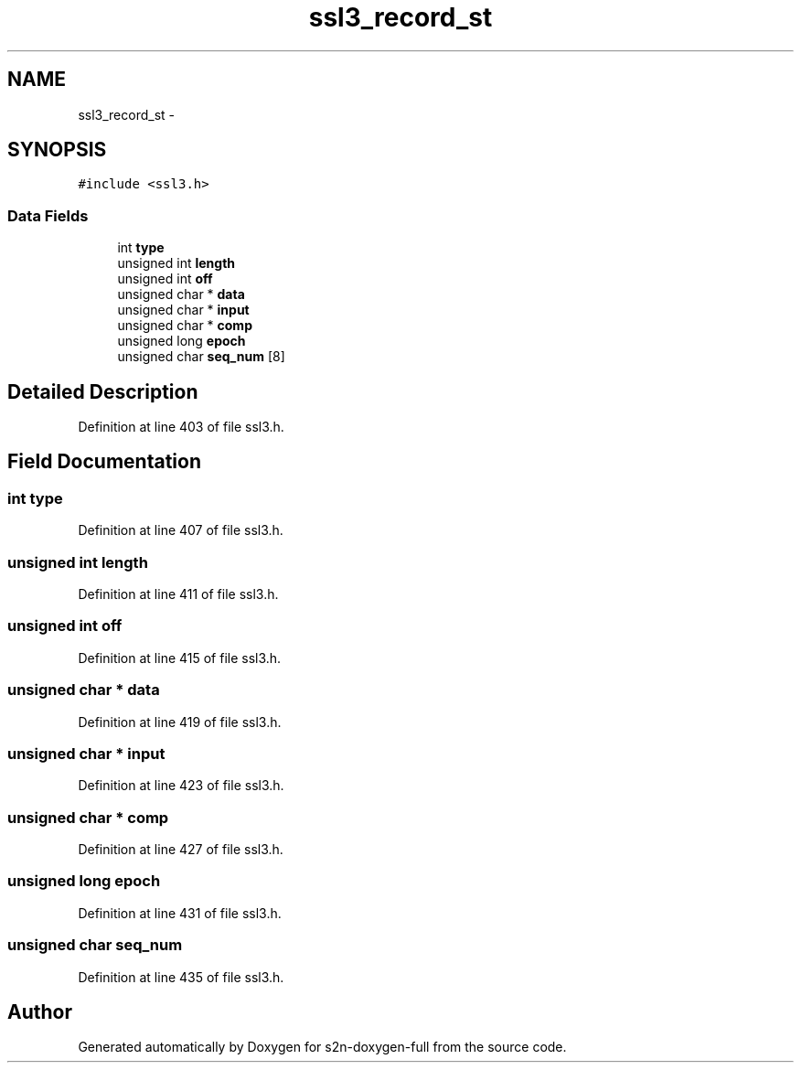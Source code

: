 .TH "ssl3_record_st" 3 "Fri Aug 19 2016" "s2n-doxygen-full" \" -*- nroff -*-
.ad l
.nh
.SH NAME
ssl3_record_st \- 
.SH SYNOPSIS
.br
.PP
.PP
\fC#include <ssl3\&.h>\fP
.SS "Data Fields"

.in +1c
.ti -1c
.RI "int \fBtype\fP"
.br
.ti -1c
.RI "unsigned int \fBlength\fP"
.br
.ti -1c
.RI "unsigned int \fBoff\fP"
.br
.ti -1c
.RI "unsigned char * \fBdata\fP"
.br
.ti -1c
.RI "unsigned char * \fBinput\fP"
.br
.ti -1c
.RI "unsigned char * \fBcomp\fP"
.br
.ti -1c
.RI "unsigned long \fBepoch\fP"
.br
.ti -1c
.RI "unsigned char \fBseq_num\fP [8]"
.br
.in -1c
.SH "Detailed Description"
.PP 
Definition at line 403 of file ssl3\&.h\&.
.SH "Field Documentation"
.PP 
.SS "int type"

.PP
Definition at line 407 of file ssl3\&.h\&.
.SS "unsigned int length"

.PP
Definition at line 411 of file ssl3\&.h\&.
.SS "unsigned int off"

.PP
Definition at line 415 of file ssl3\&.h\&.
.SS "unsigned char * data"

.PP
Definition at line 419 of file ssl3\&.h\&.
.SS "unsigned char * input"

.PP
Definition at line 423 of file ssl3\&.h\&.
.SS "unsigned char * comp"

.PP
Definition at line 427 of file ssl3\&.h\&.
.SS "unsigned long epoch"

.PP
Definition at line 431 of file ssl3\&.h\&.
.SS "unsigned char seq_num"

.PP
Definition at line 435 of file ssl3\&.h\&.

.SH "Author"
.PP 
Generated automatically by Doxygen for s2n-doxygen-full from the source code\&.
